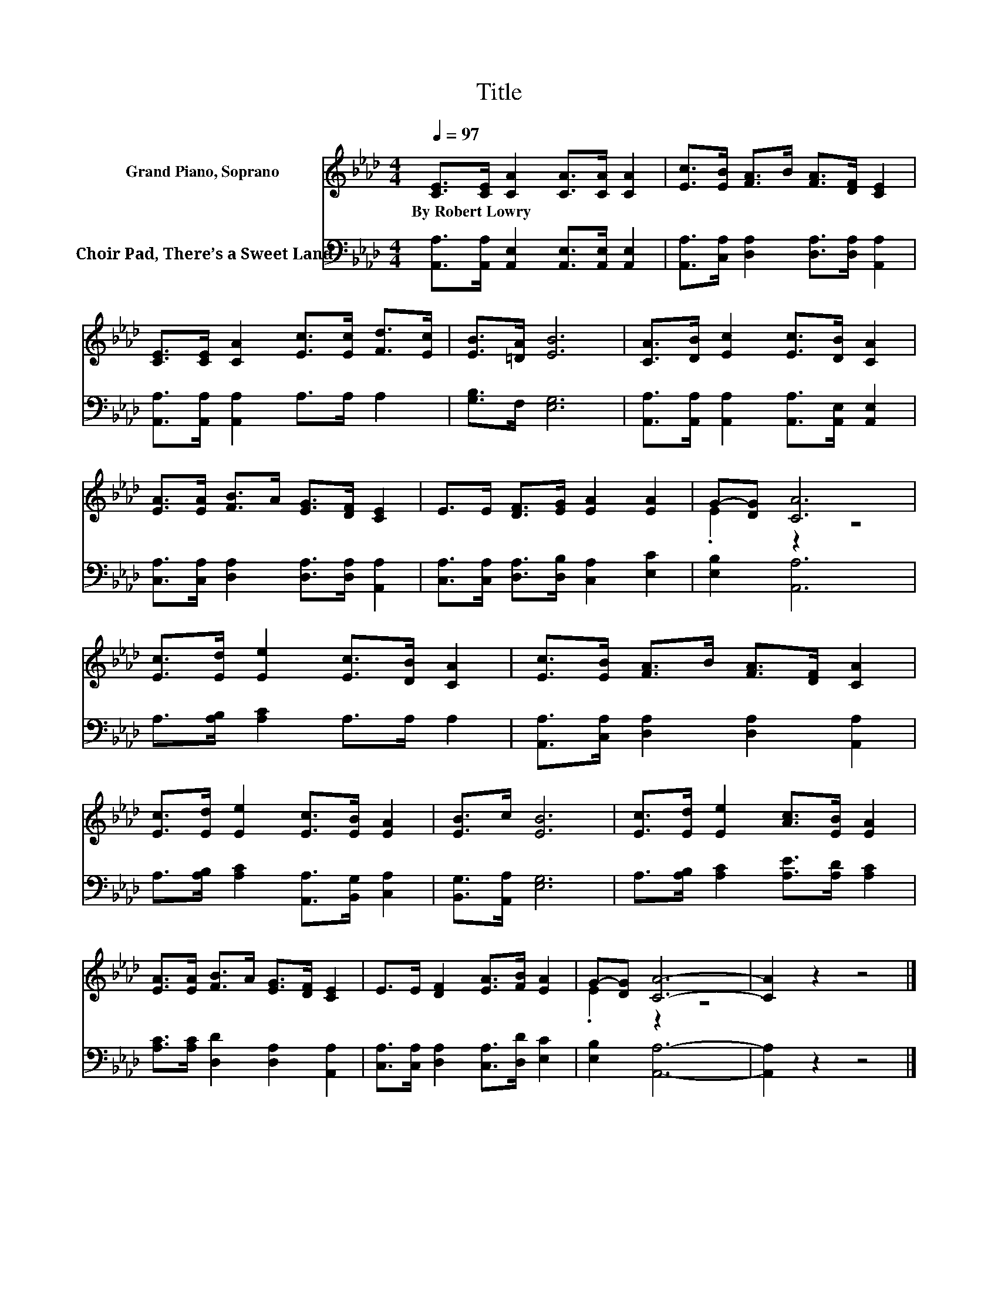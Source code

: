 X:1
T:Title
%%score ( 1 2 ) 3
L:1/8
Q:1/4=97
M:4/4
K:Ab
V:1 treble nm="Grand Piano, Soprano"
V:2 treble 
V:3 bass nm="Choir Pad, There’s a Sweet Land"
V:1
 [CE]>[CE] [CA]2 [CA]>[CA] [CA]2 | [Ec]>[EB] [FA]>B [FA]>[DF] [CE]2 | %2
w: By~Robert~Lowry * * * * *||
 [CE]>[CE] [CA]2 [Ec]>[Ec] [Fd]>[Ec] | [EB]>[=DA] [EB]6 | [CA]>[DB] [Ec]2 [Ec]>[DB] [CA]2 | %5
w: |||
 [EA]>[EA] [FB]>A [EG]>[DF] [CE]2 | E>E [DF]>[EG] [EA]2 [EA]2 | G-[DG] [CA]6 | %8
w: |||
 [Ec]>[Ed] [Ee]2 [Ec]>[DB] [CA]2 | [Ec]>[EB] [FA]>B [FA]>[DF] [CA]2 | %10
w: ||
 [Ec]>[Ed] [Ee]2 [Ec]>[EB] [EA]2 | [EB]>c [EB]6 | [Ec]>[Ed] [Ee]2 [Ac]>[EB] [EA]2 | %13
w: |||
 [EA]>[EA] [FB]>A [EG]>[DF] [CE]2 | E>E [DF]2 [EA]>[FB] [EA]2 | G-[DG] [CA]6- | [CA]2 z2 z4 |] %17
w: ||||
V:2
 x8 | x8 | x8 | x8 | x8 | x8 | x8 | .E2 z2 z4 | x8 | x8 | x8 | x8 | x8 | x8 | x8 | .E2 z2 z4 | %16
 x8 |] %17
V:3
 [A,,A,]>[A,,A,] [A,,E,]2 [A,,E,]>[A,,E,] [A,,E,]2 | %1
 [A,,A,]>[C,A,] [D,A,]2 [D,A,]>[D,A,] [A,,A,]2 | [A,,A,]>[A,,A,] [A,,A,]2 A,>A, A,2 | %3
 [G,B,]>F, [E,G,]6 | [A,,A,]>[A,,A,] [A,,A,]2 [A,,A,]>[A,,E,] [A,,E,]2 | %5
 [C,A,]>[C,A,] [D,A,]2 [D,A,]>[D,A,] [A,,A,]2 | [C,A,]>[C,A,] [D,A,]>[D,B,] [C,A,]2 [E,C]2 | %7
 [E,B,]2 [A,,A,]6 | A,>[A,B,] [A,C]2 A,>A, A,2 | [A,,A,]>[C,A,] [D,A,]2 [D,A,]2 [A,,A,]2 | %10
 A,>[A,B,] [A,C]2 [A,,A,]>[B,,G,] [C,A,]2 | [B,,G,]>[A,,A,] [E,G,]6 | %12
 A,>[A,B,] [A,C]2 [A,E]>[A,D] [A,C]2 | [A,C]>[A,C] [D,D]2 [D,A,]2 [A,,A,]2 | %14
 [C,A,]>[C,A,] [D,A,]2 [C,A,]>[D,D] [E,C]2 | [E,B,]2 [A,,A,]6- | [A,,A,]2 z2 z4 |] %17

